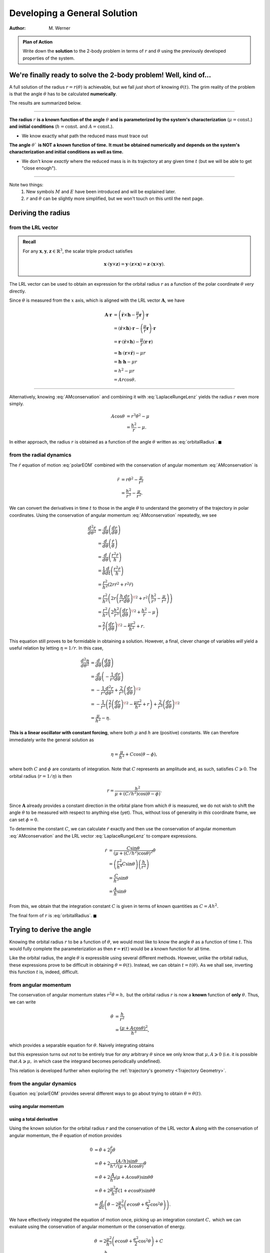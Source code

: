 .. default-role:: math

Developing a General Solution
*****************************

:Author: M. Werner

.. admonition:: Plan of Action

    Write down the **solution** to the 2-body problem in terms of `r` and
    `\theta` using the previously developed properties of the system.


We're finally ready to solve the 2-body problem! Well, kind of...
==================================================================

A full solution of the radius `r = r(\theta)` is achievable, but
we fall *just* short of knowing `\theta(t).` The grim reality of the problem
is that the angle `\theta` has to be calculated **numerically**.

The results are summarized below.

----

**The radius** `r` **is a known function of the angle** `\theta` **and is**
**parameterized by the system's characterization** (`\mu = \mathrm{const.}`) **and**
**initial conditions** (`h = \mathrm{const.}` and `A = \mathrm{const.}`).

.. math::
    :label: orbitalRadius

    r = \frac{h^2}{\mu + A\cos\theta}

- We know exactly what path the reduced mass must trace out


**The angle** `\theta`` **is NOT a known function of time.**
**It must be obtained numerically and depends on the system's**
**characterization and initial conditions as well as time.**

.. math::
    :label: orbitalAngle

    \tan\frac{\theta}{2} = \sqrt{\frac{\mu + A}{\mu - A}} \tan\frac{E}{2}
    \qquad \text{with} \qquad
    M = E - \frac{A}{\mu} \sin E

- We don't know *exactly* where the reduced mass is in its trajectory at any given time `t` (but we will be able to get "close enough").

----

Note two things:
    1. New symbols `M` and `E` have been introduced and will be explained later.
    2. `r` and `\theta` can be slightly more simplified, but we won't touch on this until the next page.

Deriving the radius
===================

from the LRL vector
-------------------
.. admonition:: Recall

    For any `\mathbf{x}, \mathbf{y}, \mathbf{z} \in \mathbb{R}^3`, the scalar triple product
    satisfies

    .. math::
        \mathbf{x} \cdot (\mathbf{y} \times \mathbf{z}) = \mathbf{y} \cdot (\mathbf{z} \times \mathbf{x}) = \mathbf{z} \cdot (\mathbf{x} \times \mathbf{y}).

The LRL vector can be used to obtain an expression for the
orbital radius `r` as a function of the polar coordinate
`\theta` *very* directly.

Since `\theta` is measured from the `x` axis, which is aligned
with the LRL vector `\mathbf{A}`, we have

.. math::
    \mathbf{A} \cdot \mathbf{r} &= \left(\dot{\mathbf{r}} \times \mathbf{h} - \frac{\mu}{r}\mathbf{r}\right) \cdot \mathbf{r} \\
    &= (\dot{\mathbf{r}} \times \mathbf{h}) \cdot \mathbf{r} - \left(\frac{\mu}{r}\mathbf{r}\right) \cdot \mathbf{r} \\
    &= \mathbf{r} \cdot (\dot{\mathbf{r}} \times \mathbf{h}) - \frac{\mu}{r} (\mathbf{r} \cdot \mathbf{r}) \\
    &= \mathbf{h} \cdot (\mathbf{r} \times \dot{\mathbf{r}}) - \mu r \\
    &= \mathbf{h} \cdot \mathbf{h} - \mu r \\
    &= h^2 - \mu r \\
    &= A r \cos\theta.

----

Alternatively, knowing :eq:`AMconservation` and combining it with :eq:`LaplaceRungeLenz`
yields the radius `r` even more simply.

.. math::
    A\cos\theta &= r^3\dot{\theta}^2 - \mu \\
    &= \frac{h^2}{r} - \mu.

In either approach, the radius `r` is obtained as a function of the angle `\theta` written as :eq:`orbitalRadius`. `\blacksquare`

from the radial dynamics
------------------------
The `\ddot{r}` equation of motion :eq:`polarEOM` combined with the conservation of angular momentum :eq:`AMconservation` is

.. math::
    \ddot{r} &= r\dot{\theta}^2 - \frac{\mu}{r^2} \\
    &= \frac{h^2}{r^3} - \frac{\mu}{r^2}.

We can convert the derivatives in time `t` to those in the angle
`\theta` to understand the geometry of the trajectory in
polar coordinates. Using the conservation of angular momentum :eq:`AMconservation` repeatedly, we see

.. math::
    \frac{d^2 r}{d\theta^2} &= \frac{d}{d\theta}\left(\frac{dr}{d\theta}\right) \\
    &= \frac{d}{d\theta}\left(\frac{\dot{r}}{\dot{\theta}}\right) \\
    &= \frac{d}{d\theta}\left(\frac{r^2\dot{r}}{h}\right) \\
    &= \frac{1}{\dot{\theta}}\frac{d}{dt}\left(\frac{r^2\dot{r}}{h}\right) \\
    &= \frac{r^2}{h^2}(2r\dot{r}^2 + r^2 \ddot{r}) \\
    &= \frac{r^2}{h^2}\left(2r\left(\frac{h}{r^2}\frac{dr}{d\theta}\right)^{\!2} + r^2 \left(\frac{h^2}{r^3} - \frac{\mu}{r^2}\right)\right) \\
    &= \frac{r^2}{h^2}\left(2\frac{h^2}{r^3}\left(\frac{dr}{d\theta}\right)^{\!2} + \frac{h^2}{r} - \mu\right) \\
    &= \frac{2}{r}\left(\frac{dr}{d\theta}\right)^{\!2} - \frac{\mu r^2}{h^2} + r.

This equation still proves to be formidable in obtaining a solution. However, a final, clever change of variables *will*
yield a useful relation by letting `\eta = 1/r`. In this case,

.. math::
    \frac{d^2\eta}{d\theta^2} &= \frac{d}{d\theta}\left(\frac{d\eta}{d\theta}\right) \\
    &= \frac{d}{d\theta}\left(-\frac{1}{r^2}\frac{dr}{d\theta}\right) \\
    &= -\frac{1}{r^2}\frac{d^2r}{d\theta^2} + \frac{2}{r^3}\left(\frac{dr}{d\theta}\right)^{\!2} \\
    &= -\frac{1}{r^2}\left(\frac{2}{r}\left(\frac{dr}{d\theta}\right)^{\!2} - \frac{\mu r^2}{h^2} + r\right) + \frac{2}{r^3}\left(\frac{dr}{d\theta}\right)^{\!2} \\
    &= \frac{\mu}{h^2} - \eta.

**This is a linear oscillator with constant forcing**,
where both `\mu` and `h` are (positive) constants.
We can therefore immediately write the general solution as

.. math:: \eta = \frac{\mu}{h^2} + C \cos(\theta - \phi),

where both `C` and `\phi` are constants of integration.
Note that `C` represents an amplitude and, as such, satisfies
`C \geqslant 0`.
The orbital radius (`r = 1/\eta`) is then

.. math::
    r = \frac{h^2}{\mu + (C/h^2) \cos(\theta - \phi)}.

Since `\mathbf{A}` already provides a constant direction in the
orbital plane from which `\theta` is measured, we do not wish to
shift the angle `\theta` to be measured with respect to anything else
(yet). Thus, without loss of generality in *this* coordinate frame, we can set
`\phi = 0.`

To determine the constant `C`, we can calculate `\dot{r}` exactly and then
use the conservation of angular momentum :eq:`AMconservation` and the
LRL vector :eq:`LaplaceRungeLenz` to compare expressions.

.. math::
    \dot{r} &= \frac{C\sin\theta}{(\mu + (C/h^2) \cos\theta)^2}\dot{\theta} \\
    &= \left(\frac{r^2}{h^4}C\sin\theta\right)\left(\frac{h}{r^2}\right) \\
    &= \frac{C}{h^3}\sin\theta \\
    &= \frac{A}{h}\sin\theta

From this, we obtain that the integration constant `C` is given in terms of known quantities as `C = A h^2.`

The final form of `r` is :eq:`orbitalRadius`. `\blacksquare`

Trying to derive the angle
==========================
Knowing the orbital radius `r` to be a function of `\theta`,
we would most like to know the angle `\theta` as a
function of time `t`. This would fully complete the parameterization
as then `\mathbf{r} = \mathbf{r}(t)` would be a known function for all
time.

Like the orbital radius, the angle `\theta` is
expressible using several different methods.
However, unlike the orbital radius, these expressions prove to be
difficult in obtaining `\theta = \theta(t).` Instead, we can obtain
`t = t(\theta).`
As we shall see, inverting this function `t` is, indeed, difficult.

from angular momentum
---------------------
The conservation of angular momentum states `r^2\dot{\theta} = h,`
but the orbital radius `r` is now a **known** function of **only**
`\theta.` Thus, we can write

.. math::
    \dot{\theta} &= \frac{h}{r^2} \\
    &= \frac{(\mu + A\cos\theta)^2}{h^3},

which provides a separable equation for `\theta`.
Naively integrating obtains

.. math::
    :label: eq:naiveIntegration

    \int_{\theta_0}^\theta \frac{d\theta'}{(\mu + A\cos\theta')^2} = \frac{1}{h^3}\int_{t_0}^t dt',

but this expression turns out *not* to be entirely true for *any* arbitrary
`\theta` since we only know that `\mu, A \geqslant 0` (i.e. it is
possible that `A \geqslant \mu,` in which case the integrand becomes
periodically undefined).

This relation is developed further when exploring the :ref:`trajectory's geometry <Trajectory Geometry>`.

from the angular dynamics
-------------------------
Equation :eq:`polarEOM` provides several different ways to go about
trying to obtain `\theta = \theta(t)`.

using angular momentum
~~~~~~~~~~~~~~~~~~~~~~

using a total derivative
~~~~~~~~~~~~~~~~~~~~~~~~
Using the known solution for the orbital radius `r` and the
conservation of the LRL vector `\mathbf{A}` along
with the conservation of angular momentum, the
`\ddot{\theta}` equation of motion provides

.. math::
    0 &= \ddot{\theta} + 2\frac{\dot{r}}{r}\dot{\theta} \\
    &= \ddot{\theta} + 2\frac{(A/h)\sin\theta}{h^2/(\mu + A\cos\theta)}\dot{\theta} \\
    &= \ddot{\theta} + 2\frac{A}{h^3}(\mu + A\cos\theta)\sin\theta\dot{\theta} \\
    &= \ddot{\theta} + 2\frac{\mu^2 e}{h^3}(1 + e\cos\theta)\sin\theta\dot{\theta} \\
    &= \frac{d}{dt}\left(\dot{\theta} - 2\frac{\mu^2}{h^3}\left(e\cos\theta + \frac{e^2}{2}\cos^2\theta\right)\right).

We have effectively integrated the equation of motion once, picking up an
integration constant `C,` which we can evaluate using the
conservation of angular momentum or the conservation of energy.

.. math::
    \dot{\theta} &= 2\frac{\mu^2}{h^3}\left(e\cos\theta + \frac{e^2}{2}\cos^2\theta\right) + C \\
    &= \frac{h}{r^2} \\
    &= \frac{\mu^2}{h^3}(1 + e\cos\theta)^2 \\
    &= \frac{\mu^2}{h^3}(1 + 2e\cos\theta + e^2\cos^2\theta) \\
    &= 2\frac{\mu^2}{h^3}\left(e\cos\theta + \frac{e^2}{2}\cos^2\theta\right) + \frac{\mu^2}{h^3}.

Thus, the constant is `C = \mu^2/h^3,` providing

.. math::
    \dot{\theta} = \frac{\mu^2}{h^3}(1 + e\cos\theta)^2.

The outcome is identical to that obtained from analyzing the conservation
of angular momentum directly.



Kepler's equation
-----------------
Unfortunately, we cannot express `\theta = \theta(t)` analytically
for any general `e` analyzing conserved quantities and the governing
differential equation. We are therefore forced to turn to other methods.